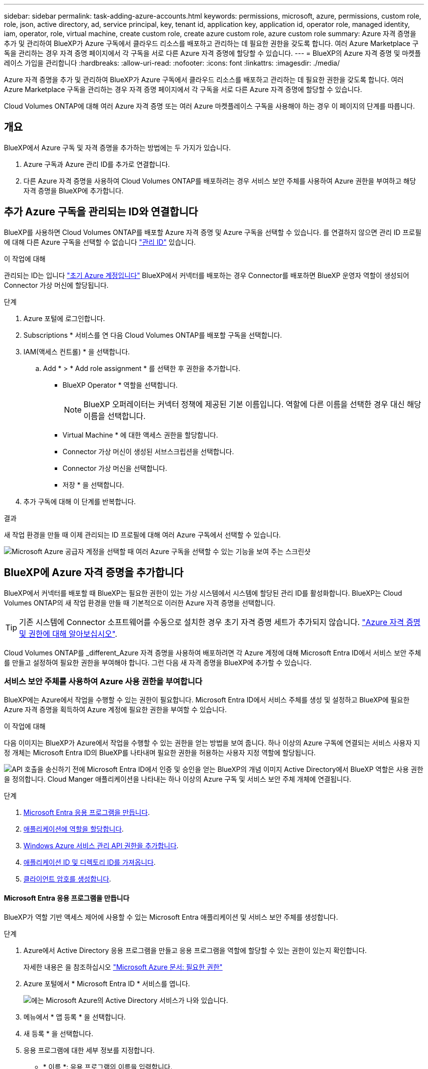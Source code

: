 ---
sidebar: sidebar 
permalink: task-adding-azure-accounts.html 
keywords: permissions, microsoft, azure, permissions, custom role, role, json, active directory, ad, service principal, key, tenant id, application key, application id, operator role, managed identity, iam, operator, role, virtual machine, create custom role, create azure custom role, azure custom role 
summary: Azure 자격 증명을 추가 및 관리하여 BlueXP가 Azure 구독에서 클라우드 리소스를 배포하고 관리하는 데 필요한 권한을 갖도록 합니다. 여러 Azure Marketplace 구독을 관리하는 경우 자격 증명 페이지에서 각 구독을 서로 다른 Azure 자격 증명에 할당할 수 있습니다. 
---
= BlueXP의 Azure 자격 증명 및 마켓플레이스 가입을 관리합니다
:hardbreaks:
:allow-uri-read: 
:nofooter: 
:icons: font
:linkattrs: 
:imagesdir: ./media/


[role="lead"]
Azure 자격 증명을 추가 및 관리하여 BlueXP가 Azure 구독에서 클라우드 리소스를 배포하고 관리하는 데 필요한 권한을 갖도록 합니다. 여러 Azure Marketplace 구독을 관리하는 경우 자격 증명 페이지에서 각 구독을 서로 다른 Azure 자격 증명에 할당할 수 있습니다.

Cloud Volumes ONTAP에 대해 여러 Azure 자격 증명 또는 여러 Azure 마켓플레이스 구독을 사용해야 하는 경우 이 페이지의 단계를 따릅니다.



== 개요

BlueXP에서 Azure 구독 및 자격 증명을 추가하는 방법에는 두 가지가 있습니다.

. Azure 구독과 Azure 관리 ID를 추가로 연결합니다.
. 다른 Azure 자격 증명을 사용하여 Cloud Volumes ONTAP를 배포하려는 경우 서비스 보안 주체를 사용하여 Azure 권한을 부여하고 해당 자격 증명을 BlueXP에 추가합니다.




== 추가 Azure 구독을 관리되는 ID와 연결합니다

BlueXP를 사용하면 Cloud Volumes ONTAP를 배포할 Azure 자격 증명 및 Azure 구독을 선택할 수 있습니다. 를 연결하지 않으면 관리 ID 프로필에 대해 다른 Azure 구독을 선택할 수 없습니다 https://docs.microsoft.com/en-us/azure/active-directory/managed-identities-azure-resources/overview["관리 ID"^] 있습니다.

.이 작업에 대해
관리되는 ID는 입니다 link:concept-accounts-azure.html["초기 Azure 계정입니다"] BlueXP에서 커넥터를 배포하는 경우 Connector를 배포하면 BlueXP 운영자 역할이 생성되어 Connector 가상 머신에 할당됩니다.

.단계
. Azure 포털에 로그인합니다.
. Subscriptions * 서비스를 연 다음 Cloud Volumes ONTAP를 배포할 구독을 선택합니다.
. IAM(액세스 컨트롤) * 을 선택합니다.
+
.. Add * > * Add role assignment * 를 선택한 후 권한을 추가합니다.
+
*** BlueXP Operator * 역할을 선택합니다.
+

NOTE: BlueXP 오퍼레이터는 커넥터 정책에 제공된 기본 이름입니다. 역할에 다른 이름을 선택한 경우 대신 해당 이름을 선택합니다.

*** Virtual Machine * 에 대한 액세스 권한을 할당합니다.
*** Connector 가상 머신이 생성된 서브스크립션을 선택합니다.
*** Connector 가상 머신을 선택합니다.
*** 저장 * 을 선택합니다.




. 추가 구독에 대해 이 단계를 반복합니다.


.결과
새 작업 환경을 만들 때 이제 관리되는 ID 프로필에 대해 여러 Azure 구독에서 선택할 수 있습니다.

image:screenshot_accounts_switch_azure_subscription.gif["Microsoft Azure 공급자 계정을 선택할 때 여러 Azure 구독을 선택할 수 있는 기능을 보여 주는 스크린샷"]



== BlueXP에 Azure 자격 증명을 추가합니다

BlueXP에서 커넥터를 배포할 때 BlueXP는 필요한 권한이 있는 가상 시스템에서 시스템에 할당된 관리 ID를 활성화합니다. BlueXP는 Cloud Volumes ONTAP의 새 작업 환경을 만들 때 기본적으로 이러한 Azure 자격 증명을 선택합니다.


TIP: 기존 시스템에 Connector 소프트웨어를 수동으로 설치한 경우 초기 자격 증명 세트가 추가되지 않습니다. link:concept-accounts-azure.html["Azure 자격 증명 및 권한에 대해 알아보십시오"].

Cloud Volumes ONTAP를 _different_Azure 자격 증명을 사용하여 배포하려면 각 Azure 계정에 대해 Microsoft Entra ID에서 서비스 보안 주체를 만들고 설정하여 필요한 권한을 부여해야 합니다. 그런 다음 새 자격 증명을 BlueXP에 추가할 수 있습니다.



=== 서비스 보안 주체를 사용하여 Azure 사용 권한을 부여합니다

BlueXP에는 Azure에서 작업을 수행할 수 있는 권한이 필요합니다. Microsoft Entra ID에서 서비스 주체를 생성 및 설정하고 BlueXP에 필요한 Azure 자격 증명을 획득하여 Azure 계정에 필요한 권한을 부여할 수 있습니다.

.이 작업에 대해
다음 이미지는 BlueXP가 Azure에서 작업을 수행할 수 있는 권한을 얻는 방법을 보여 줍니다. 하나 이상의 Azure 구독에 연결되는 서비스 사용자 지정 개체는 Microsoft Entra ID의 BlueXP를 나타내며 필요한 권한을 허용하는 사용자 지정 역할에 할당됩니다.

image:diagram_azure_authentication.png["API 호출을 송신하기 전에 Microsoft Entra ID에서 인증 및 승인을 얻는 BlueXP의 개념 이미지 Active Directory에서 BlueXP 역할은 사용 권한을 정의합니다. Cloud Manger 애플리케이션을 나타내는 하나 이상의 Azure 구독 및 서비스 보안 주체 개체에 연결됩니다."]

.단계
. <<Microsoft Entra 응용 프로그램을 만듭니다>>.
. <<애플리케이션에 역할을 할당합니다>>.
. <<Windows Azure 서비스 관리 API 권한을 추가합니다>>.
. <<애플리케이션 ID 및 디렉토리 ID를 가져옵니다>>.
. <<클라이언트 암호를 생성합니다>>.




==== Microsoft Entra 응용 프로그램을 만듭니다

BlueXP가 역할 기반 액세스 제어에 사용할 수 있는 Microsoft Entra 애플리케이션 및 서비스 보안 주체를 생성합니다.

.단계
. Azure에서 Active Directory 응용 프로그램을 만들고 응용 프로그램을 역할에 할당할 수 있는 권한이 있는지 확인합니다.
+
자세한 내용은 을 참조하십시오 https://docs.microsoft.com/en-us/azure/active-directory/develop/howto-create-service-principal-portal#required-permissions/["Microsoft Azure 문서: 필요한 권한"^]

. Azure 포털에서 * Microsoft Entra ID * 서비스를 엽니다.
+
image:screenshot_azure_ad.png["에는 Microsoft Azure의 Active Directory 서비스가 나와 있습니다."]

. 메뉴에서 * 앱 등록 * 을 선택합니다.
. 새 등록 * 을 선택합니다.
. 응용 프로그램에 대한 세부 정보를 지정합니다.
+
** * 이름 *: 응용 프로그램의 이름을 입력합니다.
** * 계정 유형 *: 계정 유형을 선택합니다(모두 BlueXP에서 사용 가능).
** * URI 리디렉션 *: 이 필드는 비워 둘 수 있습니다.


. Register * 를 선택합니다.
+
AD 응용 프로그램 및 서비스 보안 주체를 만들었습니다.



.결과
AD 응용 프로그램 및 서비스 보안 주체를 만들었습니다.



==== 애플리케이션에 역할을 할당합니다

서비스 보안 주체를 하나 이상의 Azure 구독에 바인딩하고 BlueXP에서 권한을 갖도록 사용자 지정 "BlueXP 운영자" 역할을 할당해야 합니다.

.단계
. 사용자 지정 역할 만들기:
+
Azure 포털, Azure PowerShell, Azure CLI 또는 REST API를 사용하여 Azure 사용자 지정 역할을 생성할 수 있습니다. 다음 단계에서는 Azure CLI를 사용하여 역할을 생성하는 방법을 보여 줍니다. 다른 방법을 사용하려면 을 참조하십시오 https://learn.microsoft.com/en-us/azure/role-based-access-control/custom-roles#steps-to-create-a-custom-role["Azure 문서"^]

+
.. 의 내용을 복사합니다 link:reference-permissions-azure.html["Connector에 대한 사용자 지정 역할 권한"] JSON 파일에 저장합니다.
.. 할당 가능한 범위에 Azure 구독 ID를 추가하여 JSON 파일을 수정합니다.
+
사용자가 Cloud Volumes ONTAP 시스템을 생성할 각 Azure 구독에 대한 ID를 추가해야 합니다.

+
* 예 *

+
[source, json]
----
"AssignableScopes": [
"/subscriptions/d333af45-0d07-4154-943d-c25fbzzzzzzz",
"/subscriptions/54b91999-b3e6-4599-908e-416e0zzzzzzz",
"/subscriptions/398e471c-3b42-4ae7-9b59-ce5bbzzzzzzz"
----
.. JSON 파일을 사용하여 Azure에서 사용자 지정 역할을 생성합니다.
+
다음 단계에서는 Azure Cloud Shell에서 Bash를 사용하여 역할을 생성하는 방법을 설명합니다.

+
*** 시작 https://docs.microsoft.com/en-us/azure/cloud-shell/overview["Azure 클라우드 셸"^] Bash 환경을 선택하십시오.
*** JSON 파일을 업로드합니다.
+
image:screenshot_azure_shell_upload.png["파일을 업로드하는 옵션을 선택할 수 있는 Azure Cloud Shell의 스크린 샷"]

*** Azure CLI를 사용하여 사용자 지정 역할을 생성합니다.
+
[source, azurecli]
----
az role definition create --role-definition Connector_Policy.json
----
+
이제 Connector 가상 머신에 할당할 수 있는 BlueXP Operator라는 사용자 지정 역할이 있어야 합니다.





. 역할에 응용 프로그램을 할당합니다.
+
.. Azure 포털에서 * Subscriptions * 서비스를 엽니다.
.. 구독을 선택합니다.
.. 액세스 제어(IAM) > 추가 > 역할 할당 추가 * 를 선택합니다.
.. Role * 탭에서 * BlueXP Operator * 역할을 선택하고 * Next * 를 선택합니다.
.. Members* 탭에서 다음 단계를 완료합니다.
+
*** 사용자, 그룹 또는 서비스 보안 주체 * 를 선택한 상태로 유지합니다.
*** 구성원 선택 * 을 선택합니다.
+
image:screenshot-azure-service-principal-role.png["애플리케이션에 역할을 추가할 때 구성원 탭을 표시하는 Azure 포털의 스크린샷"]

*** 응용 프로그램의 이름을 검색합니다.
+
예를 들면 다음과 같습니다.

+
image:screenshot_azure_service_principal_role.png["Azure 포털에서 역할 할당 추가 양식을 보여 주는 Azure 포털의 스크린샷"]

*** 응용 프로그램을 선택하고 * 선택 * 을 선택합니다.
*** 다음 * 을 선택합니다.


.. 검토 + 할당 * 을 선택합니다.
+
이제 서비스 보안 주체에 Connector를 배포하는 데 필요한 Azure 권한이 있습니다.

+
여러 Azure 구독에서 Cloud Volumes ONTAP를 배포하려면 서비스 보안 주체를 해당 구독 각각에 바인딩해야 합니다. BlueXP를 사용하면 Cloud Volumes ONTAP를 배포할 때 사용할 구독을 선택할 수 있습니다.







==== Windows Azure 서비스 관리 API 권한을 추가합니다

서비스 보안 주체는 "Windows Azure Service Management API" 권한이 있어야 합니다.

.단계
. Microsoft Entra ID * 서비스에서 * 앱 등록 * 을 선택하고 애플리케이션을 선택합니다.
. API 권한 > 권한 추가 * 를 선택합니다.
. Microsoft API * 에서 * Azure Service Management * 를 선택합니다.
+
image:screenshot_azure_service_mgmt_apis.gif["Azure 서비스 관리 API 권한을 보여 주는 Azure 포털의 스크린샷"]

. Access Azure Service Management as organization users * 를 선택한 다음 * Add permissions * 를 선택합니다.
+
image:screenshot_azure_service_mgmt_apis_add.gif["Azure 서비스 관리 API 추가를 보여 주는 Azure 포털의 스크린샷"]





==== 애플리케이션 ID 및 디렉토리 ID를 가져옵니다

Azure 계정을 BlueXP에 추가하는 경우 응용 프로그램의 응용 프로그램(클라이언트) ID와 디렉터리(테넌트) ID를 제공해야 합니다. BlueXP는 ID를 사용하여 프로그래밍 방식으로 로그인합니다.

.단계
. Microsoft Entra ID * 서비스에서 * 앱 등록 * 을 선택하고 애플리케이션을 선택합니다.
. 응용 프로그램(클라이언트) ID * 와 * 디렉터리(테넌트) ID * 를 복사합니다.
+
image:screenshot_azure_app_ids.gif["Microsoft Entra IDy의 응용 프로그램에 대한 응용 프로그램(클라이언트) ID 및 디렉터리(테넌트) ID를 보여 주는 스크린샷."]

+
Azure 계정을 BlueXP에 추가하는 경우 응용 프로그램의 응용 프로그램(클라이언트) ID와 디렉터리(테넌트) ID를 제공해야 합니다. BlueXP는 ID를 사용하여 프로그래밍 방식으로 로그인합니다.





==== 클라이언트 암호를 생성합니다

클라이언트 암호를 생성한 다음 BlueXP에 해당 암호를 사용하여 Microsoft Entra ID를 통해 인증할 수 있도록 BlueXP에 해당 암호를 제공해야 합니다.

.단계
. Microsoft Entra ID * 서비스를 엽니다.
. 앱 등록 * 을 선택하고 응용 프로그램을 선택합니다.
. 인증서 및 비밀 > 새 클라이언트 비밀 * 을 선택합니다.
. 비밀과 기간에 대한 설명을 제공하십시오.
. 추가 * 를 선택합니다.
. 클라이언트 암호 값을 복사합니다.
+
image:screenshot_azure_client_secret.gif["Microsoft Entra 서비스 보안 주체의 클라이언트 암호를 보여 주는 Azure 포털 스크린샷"]

+
이제 BlueXP에서 Microsoft Entra ID를 사용하여 인증하는 클라이언트 암호가 있습니다.



.결과
이제 서비스 보안 주체가 설정되었으므로 응용 프로그램(클라이언트) ID, 디렉터리(테넌트) ID 및 클라이언트 암호 값을 복사해야 합니다. Azure 계정을 추가할 때 BlueXP에 이 정보를 입력해야 합니다.



=== BlueXP에 자격 증명을 추가합니다

필요한 권한이 있는 Azure 계정을 제공한 후 해당 계정에 대한 자격 증명을 BlueXP에 추가할 수 있습니다. 이 단계를 완료하면 다른 Azure 자격 증명을 사용하여 Cloud Volumes ONTAP를 시작할 수 있습니다.

.시작하기 전에
클라우드 공급자에서 이러한 자격 증명을 만든 경우 사용할 수 있을 때까지 몇 분 정도 걸릴 수 있습니다. BlueXP에 자격 증명을 추가하기 전에 몇 분 정도 기다립니다.

.시작하기 전에
BlueXP 설정을 변경하려면 먼저 커넥터를 만들어야 합니다. link:concept-connectors.html#how-to-create-a-connector["커넥터를 만드는 방법에 대해 알아봅니다"].

.단계
. BlueXP 콘솔의 오른쪽 상단에서 설정 아이콘을 선택하고 * 자격 증명 * 을 선택합니다.
+
image:screenshot-settings-icon-organization.png["BlueXP 콘솔의 오른쪽 위에 설정 아이콘이 표시된 스크린샷."]

. 자격 증명 추가 * 를 선택하고 마법사의 단계를 따릅니다.
+
.. * 자격 증명 위치 *: * Microsoft Azure > 커넥터 * 를 선택합니다.
.. * 자격 증명 정의 *: 필요한 권한을 부여하는 Microsoft Entra 서비스 보안 주체에 대한 정보를 입력합니다.
+
*** 애플리케이션(클라이언트) ID입니다
*** 디렉토리(테넌트) ID입니다
*** 클라이언트 암호


.. * Marketplace 구독 *: 지금 가입하거나 기존 구독을 선택하여 마켓플레이스 구독을 이러한 자격 증명과 연결합니다.
.. * 검토 *: 새 자격 증명에 대한 세부 정보를 확인하고 * 추가 * 를 선택합니다.




.결과
이제 세부 정보 및 자격 증명 페이지에서 다른 자격 증명 집합으로 전환할 수 있습니다 https://docs.netapp.com/us-en/bluexp-cloud-volumes-ontap/task-deploying-otc-azure.html["새 작업 환경을 만들 때"^]

image:screenshot_accounts_switch_azure.gif["세부 정보 및 amp;Credentials 페이지에서 자격 증명 편집 을 선택한 후 자격 증명 간에 선택을 보여 주는 스크린샷"]



== 기존 자격 증명을 관리합니다

Marketplace 구독을 연결하고 자격 증명을 편집하고 삭제하여 BlueXP에 이미 추가한 Azure 자격 증명을 관리합니다.



=== Azure Marketplace 구독을 자격 증명에 연결합니다

Azure 자격 증명을 BlueXP에 추가한 후 Azure Marketplace 구독을 해당 자격 증명에 연결할 수 있습니다. 이 구독을 통해 선불 종량제 Cloud Volumes ONTAP 시스템을 생성하고 다른 BlueXP 서비스를 사용할 수 있습니다.

BlueXP에 자격 증명을 추가한 후 Azure Marketplace 구독을 연결할 수 있는 두 가지 시나리오가 있습니다.

* 처음에 BlueXP에 자격 증명을 추가할 때 구독을 연결하지 않았습니다.
* Azure 자격 증명과 연결된 Azure Marketplace 구독을 변경하려고 합니다.
+
현재 마켓플레이스 구독을 새 구독으로 교체하면 기존 Cloud Volumes ONTAP 작업 환경과 모든 새로운 작업 환경에 대한 마켓플레이스 구독이 변경됩니다.



.시작하기 전에
BlueXP 설정을 변경하려면 먼저 커넥터를 만들어야 합니다. link:concept-connectors.html#how-to-create-a-connector["자세히 알아보기"].

.단계
. BlueXP 콘솔의 오른쪽 상단에서 설정 아이콘을 선택하고 * 자격 증명 * 을 선택합니다.
. 자격 증명 집합에 대한 작업 메뉴를 선택한 다음 * 가입 연결 * 을 선택합니다.
+
Connector와 연결된 자격 증명을 선택해야 합니다. BlueXP와 연결된 자격 증명과 마켓플레이스 구독을 연결할 수 없습니다.

+
image:screenshot_azure_add_subscription.png["기존 자격 증명 집합에 대한 작업 메뉴 스크린샷"]

. 자격 증명을 기존 구독과 연결하려면 드롭다운 목록에서 구독을 선택하고 * Associate * 를 선택합니다.
. 자격 증명을 새 구독과 연결하려면 * 구독 추가 > 계속 * 을 선택하고 Azure 마켓플레이스의 단계를 따릅니다.
+
.. 메시지가 표시되면 Azure 계정에 로그인합니다.
.. 가입 * 을 선택합니다.
.. 양식을 작성하고 * Subscribe * 를 선택합니다.
.. 가입 프로세스가 완료되면 * 지금 계정 구성 * 을 선택합니다.
+
BlueXP 웹 사이트로 이동합니다.

.. [구독 할당 *] 페이지에서:
+
*** 이 구독을 연결할 BlueXP  조직 또는 계정을 선택합니다.
*** 기존 구독 바꾸기 * 필드에서 한 조직 또는 계정에 대한 기존 구독을 이 새 구독으로 자동 대체할지 여부를 선택합니다.
+
BlueXP 는 조직 또는 계정의 모든 자격 증명에 대한 기존 구독을 이 새 구독으로 대체합니다. 자격 증명 집합이 구독과 연결되지 않은 경우 이 새 구독은 해당 자격 증명과 연결되지 않습니다.

+
다른 모든 조직 또는 계정의 경우 이 단계를 반복하여 구독을 수동으로 연결해야 합니다.

*** 저장 * 을 선택합니다.
+
다음 비디오에서는 Azure 마켓플레이스에서 구독하는 단계를 보여 줍니다.

+
.Azure 마켓플레이스에서 BlueXP를 구독하십시오
video::b7e97509-2ecf-4fa0-b39b-b0510109a318[panopto]








=== 자격 증명을 편집합니다

Azure 서비스 자격 증명에 대한 세부 정보를 수정하여 BlueXP에서 Azure 자격 증명을 편집합니다. 예를 들어, 서비스 보안 주체 응용 프로그램에 대해 새 암호가 만들어진 경우 클라이언트 암호를 업데이트해야 할 수 있습니다.

.단계
. BlueXP 콘솔의 오른쪽 상단에서 설정 아이콘을 선택하고 * 자격 증명 * 을 선택합니다.
. 조직 자격 증명 * 또는 * 계정 자격 증명 * 페이지에서 자격 증명 집합에 대한 작업 메뉴를 선택한 다음 * 자격 증명 편집 * 을 선택합니다.
. 필요한 내용을 변경한 다음 * Apply * 를 선택합니다.




=== 자격 증명을 삭제합니다

더 이상 자격 증명 세트가 필요하지 않으면 BlueXP에서 삭제할 수 있습니다. 작업 환경과 연결되지 않은 자격 증명만 삭제할 수 있습니다.

.단계
. BlueXP 콘솔의 오른쪽 상단에서 설정 아이콘을 선택하고 * 자격 증명 * 을 선택합니다.
. 조직 자격 증명 * 또는 * 계정 자격 증명 * 페이지에서 자격 증명 집합에 대한 작업 메뉴를 선택한 다음 * 자격 증명 삭제 * 를 선택합니다.
. 삭제하려면 * 삭제 * 를 선택합니다.

